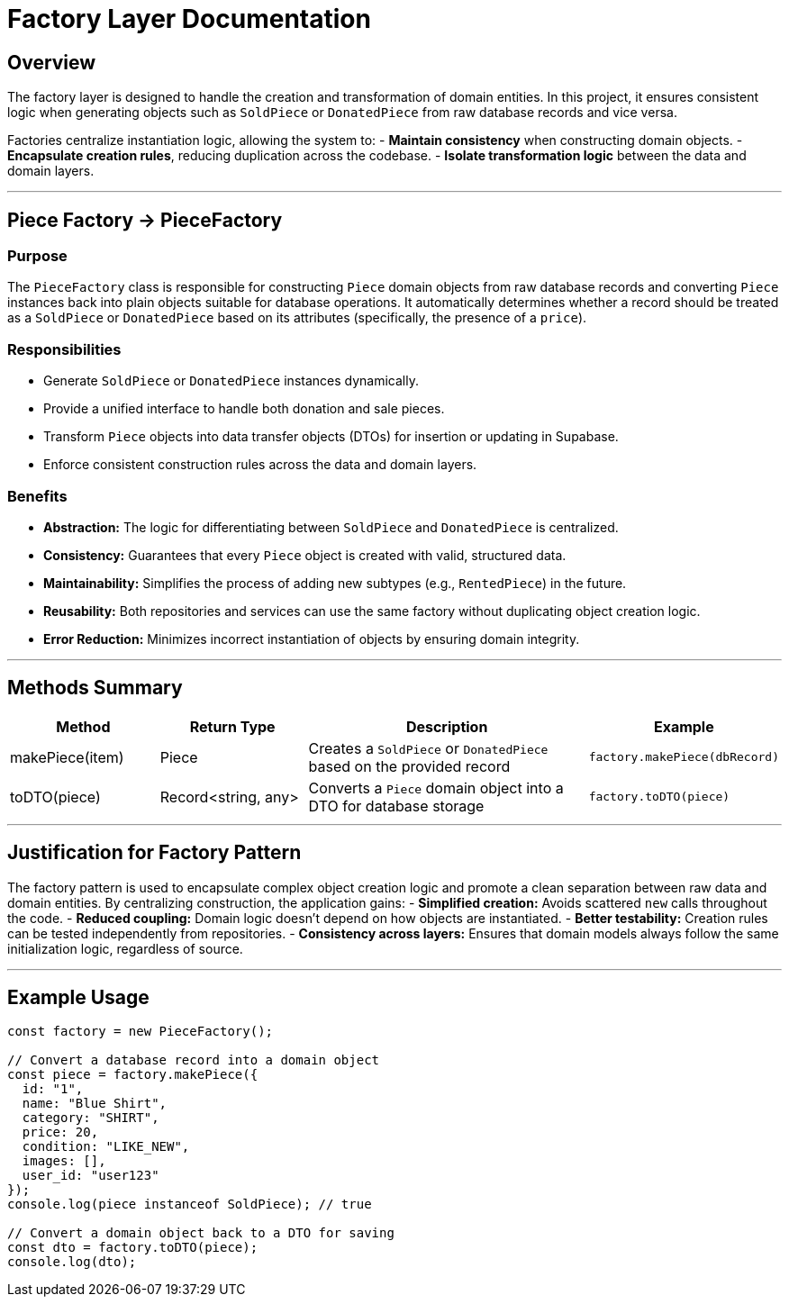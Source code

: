 // --
// Author: Kevin Gomez
// Institution: University of Puerto Rico at Mayagüez
// Date Created: 2025-10-21
// Version: 1.0
// Project: Hand-me-down Clothing
// Purpose: Documentation for the factory layer — specifically, the PieceFactory class responsible for creating Piece domain objects and transforming them into DTOs.
// --

# Factory Layer Documentation

## Overview

The factory layer is designed to handle the creation and transformation of domain entities. In this project, it ensures consistent logic when generating objects such as `SoldPiece` or `DonatedPiece` from raw database records and vice versa.

Factories centralize instantiation logic, allowing the system to:
- **Maintain consistency** when constructing domain objects.
- **Encapsulate creation rules**, reducing duplication across the codebase.
- **Isolate transformation logic** between the data and domain layers.

---

## Piece Factory -> PieceFactory

### Purpose
The `PieceFactory` class is responsible for constructing `Piece` domain objects from raw database records and converting `Piece` instances back into plain objects suitable for database operations. It automatically determines whether a record should be treated as a `SoldPiece` or `DonatedPiece` based on its attributes (specifically, the presence of a `price`).

### Responsibilities
- Generate `SoldPiece` or `DonatedPiece` instances dynamically.
- Provide a unified interface to handle both donation and sale pieces.
- Transform `Piece` objects into data transfer objects (DTOs) for insertion or updating in Supabase.
- Enforce consistent construction rules across the data and domain layers.

### Benefits
- **Abstraction:** The logic for differentiating between `SoldPiece` and `DonatedPiece` is centralized.
- **Consistency:** Guarantees that every `Piece` object is created with valid, structured data.
- **Maintainability:** Simplifies the process of adding new subtypes (e.g., `RentedPiece`) in the future.
- **Reusability:** Both repositories and services can use the same factory without duplicating object creation logic.
- **Error Reduction:** Minimizes incorrect instantiation of objects by ensuring domain integrity.

---

## Methods Summary

[cols="1,1,2,1", options="header"]
|===
| Method | Return Type | Description | Example
|makePiece(item) | Piece | Creates a `SoldPiece` or `DonatedPiece` based on the provided record | `factory.makePiece(dbRecord)`
|toDTO(piece) | Record&lt;string, any&gt; | Converts a `Piece` domain object into a DTO for database storage | `factory.toDTO(piece)`
|===

---

## Justification for Factory Pattern

The factory pattern is used to encapsulate complex object creation logic and promote a clean separation between raw data and domain entities. By centralizing construction, the application gains:
- **Simplified creation:** Avoids scattered `new` calls throughout the code.
- **Reduced coupling:** Domain logic doesn’t depend on how objects are instantiated.
- **Better testability:** Creation rules can be tested independently from repositories.
- **Consistency across layers:** Ensures that domain models always follow the same initialization logic, regardless of source.

---

## Example Usage

```ts
const factory = new PieceFactory();

// Convert a database record into a domain object
const piece = factory.makePiece({
  id: "1",
  name: "Blue Shirt",
  category: "SHIRT",
  price: 20,
  condition: "LIKE_NEW",
  images: [],
  user_id: "user123"
});
console.log(piece instanceof SoldPiece); // true

// Convert a domain object back to a DTO for saving
const dto = factory.toDTO(piece);
console.log(dto);
```
